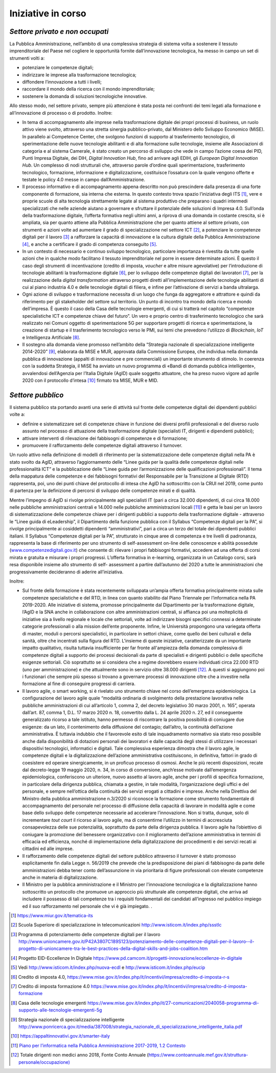 .. _iniziative-in-corso-1:

Iniziative in corso
===================

.. _settore-privato-e-non-occupati-1:

*Settore privato e non occupati*
--------------------------------

La Pubblica Amministrazione, nell’ambito di una complessiva strategia di
sistema volta a sostenere il tessuto imprenditoriale del Paese nel
cogliere le opportunità fornite dall’innovazione tecnologica, ha messo
in campo un set di strumenti volti a:

-  potenziare le competenze digitali;

-  indirizzare le imprese alla trasformazione tecnologica;

-  diffondere l’innovazione a tutti i livelli;

-  raccordare il mondo della ricerca con il mondo imprenditoriale;

-  sostenere la domanda di soluzioni tecnologiche innovative.

Allo stesso modo, nel settore privato, sempre più attenzione è stata
posta nei confronti dei temi legati alla formazione e all’innovazione di
processo o di prodotto. Inoltre:

-  In tema di accompagnamento alle imprese nella trasformazione digitale
   dei propri processi di business, un ruolo attivo viene svolto,
   attraverso una stretta sinergia pubblico-privato, dal Ministero dello
   Sviluppo Economico (MiSE). In parallelo ai Competence Center, che
   svolgono funzioni di supporto al trasferimento tecnologico, di
   sperimentazione delle nuove tecnologie abilitanti e di alta
   formazione sulle tecnologie, insieme alle Associazioni di categoria e
   al sistema Camerale, è stato creato un percorso di sviluppo che vede
   in campo l’azione coesa dei PID, Punti Impresa Digitale, dei DIH,
   *Digital Innovation Hub*, fino ad arrivare agli EDIH, gli *European
   Digital Innovation Hub*. Un complesso di nodi strutturali che,
   attraverso parole d’ordine quali sperimentazione, trasferimento
   tecnologico, formazione, informazione e digitalizzazione, costituisce
   l’ossatura con la quale vengono offerte e testate le policy 4.0 messe
   in campo dall’Amministrazione.

-  Il processo informativo e di accompagnamento appena descritto non può
   prescindere dalla presenza di una forte componente di formazione, sia
   interna che esterna. In questo contesto trova spazio l’iniziativa
   degli ITS [1]_, vere e proprie scuole di alta tecnologia strettamente
   legate al sistema produttivo che preparano i quadri intermedi
   specializzati che nelle aziende aiutano a governare e sfruttare il
   potenziale delle soluzioni di Impresa 4.0. Sull’onda della
   trasformazione digitale, l’offerta formativa negli ultimi anni, a
   riprova di una domanda in costante crescita, si è ampliata, sia per
   quanto attiene alla Pubblica Amministrazione che per quanto attiene
   al settore privato, con strumenti e azioni volte ad aumentare il
   grado di specializzazione nel settore ICT [2]_, a potenziare le
   competenze digitali per il lavoro [3]_ a rafforzare la capacità di
   innovazione e la cultura digitale della Pubblica
   Amministrazione [4]_, e anche a certificare il grado di competenza
   conseguito [5]_.

-  In un contesto di necessario e continuo sviluppo tecnologico,
   particolare importanza è rivestita da tutte quelle azioni che in
   qualche modo facilitano il tessuto imprenditoriale nel porre in
   essere determinate azioni. È questo il caso degli strumenti di
   incentivazione (credito di imposta, *voucher* e altre misure
   agevolative) per l’introduzione di tecnologie abilitanti la
   trasformazione digitale [6]_, per lo sviluppo delle competenze
   digitali dei lavoratori [7]_, per la realizzazione della *digital
   transformation* attraverso progetti diretti all’implementazione delle
   tecnologie abilitanti di cui al piano industria 4.0 e delle
   tecnologie digitali di filiera, e infine per l’attivazione di servizi
   a banda ultralarga.

-  Ogni azione di sviluppo e trasformazione necessita di un luogo che
   funga da aggregatore e attrattore e quindi da riferimento per gli
   stakeholder del settore sul territorio. Un punto di incontro tra
   mondo della ricerca e mondo dell’impresa. È questo il caso della Casa
   delle tecnologie emergenti, di cui si tratterà nel capitolo
   “competenze specialistiche ICT e competenze chiave del futuro”. Un
   vero e proprio centro di trasferimento tecnologico che sarà
   realizzato nei Comuni oggetto di sperimentazione 5G per supportare
   progetti di ricerca e sperimentazione, la creazione di startup e il
   trasferimento tecnologico verso le PMI, sui temi che prevedono
   l’utilizzo di *Blockchain*, *IoT* e Intelligenza Artificiale [8]_.

-  Il sostegno alla domanda viene promosso nell’ambito della “Strategia
   nazionale di specializzazione intelligente 2014-2020” [9]_, elaborata
   da MISE e MUR, approvata dalla Commissione Europea, che individua
   nella domanda pubblica di innovazione (appalti di innovazione e pre
   commerciali) un importante strumento di stimolo. In coerenza con la
   suddetta Strategia, il MiSE ha avviato un nuovo programma di «Bandi
   di domanda pubblica intelligente», avvalendosi dell’Agenzia per
   l’Italia Digitale (AgID) quale soggetto attuatore, che ha preso nuovo
   vigore ad aprile 2020 con il protocollo d’intesa [10]_ firmato tra
   MISE, MUR e MID.

.. _settore-pubblico-1:

*Settore pubblico*
------------------

Il sistema pubblico sta portando avanti una serie di attività sul fronte
delle competenze digitali dei dipendenti pubblici volte a:

-  definire e sistematizzare set di competenze chiave in funzione dei
   diversi profili professionali e del diverso ruolo assunto nel
   processo di attuazione della trasformazione digitale (specialisti IT,
   dirigenti e dipendenti pubblici);

-  attivare interventi di rilevazione dei fabbisogni di competenze e di
   formazione;

-  promuovere il rafforzamento delle competenze digitali attraverso il
   turnover.

Un ruolo attivo nella definizione di modelli di riferimento per la
sistematizzazione delle competenze digitali nella PA è stato svolto da
AgID, attraverso l’aggiornamento delle “Linee guida per la qualità delle
competenze digitali nelle professionalità ICT” e la pubblicazione delle
“Linee guida per l’armonizzazione delle qualificazioni professionali”.
Il tema della mappatura delle competenze e dei fabbisogni formativi del
Responsabile per la Transizione al Digitale (RTD) rappresenta, poi, uno
dei punti chiave del protocollo di intesa che AgID ha sottoscritto con
la CRUI nel 2019, come punto di partenza per la definizione di percorsi
di sviluppo delle competenze mirati e di qualità.

Mentre l’impegno di AgID si rivolge principalmente agli specialisti IT
(pari a circa 32.000 dipendenti, di cui circa 18.000 nelle pubbliche
amministrazioni centrali e 14.000 nelle pubbliche amministrazioni
locali [11]_) e getta le basi per un lavoro di sistematizzazione delle
competenze chiave per i dirigenti pubblici a supporto della
trasformazione digitale - attraverso le “Linee guida di eLeadership”, il
Dipartimento della funzione pubblica con il Syllabus “Competenze
digitali per la PA”, si rivolge principalmente ai cosiddetti dipendenti
“amministrativi”, pari a circa un terzo del totale dei dipendenti
pubblici italiani. Il Syllabus “Competenze digitali per la PA”,
strutturato in cinque aree di competenza e tre livelli di padronanza,
rappresenta la base di riferimento per uno strumento di self-assessment
on-line delle conoscenze e abilità possedute
(`www.competenzedigitali.gov.it <http://www.competenzedigitali.gov.it/>`__)
che consente di: rilevare i propri fabbisogni formativi, accedere ad una
offerta di corsi mirata e gratuita e misurare i propri progressi.
L’offerta formativa in e-learning, organizzata in un Catalogo corsi,
sarà resa disponibile insieme allo strumento di self- assessment a
partire dall’autunno del 2020 a tutte le amministrazioni che
progressivamente decideranno di aderire all’iniziativa.

Inoltre:

-  Sul fronte della formazione è stata recentemente sviluppata un’ampia
   offerta formativa principalmente mirata sulle competenze
   specialistiche e del RTD, in linea con quanto stabilito dal Piano
   Triennale per l’informatica nella PA 2019-2020. Alle iniziative di
   sistema, promosse principalmente dal Dipartimento per la
   trasformazione digitale, l’AgID e la SNA anche in collaborazione con
   altre amministrazioni centrali, si affianca poi una molteplicità di
   iniziative sia a livello regionale e locale che settoriali, volte ad
   indirizzare bisogni specifici connessi a determinate categorie
   professionali o alla mission dell’ente proponente. Infine, le
   Università propongono una variegata offerta di master, moduli o
   percorsi specialistici, in particolare in settori chiave, come quello
   dei beni culturali e della sanità, oltre che incentrati sulla figura
   del RTD. L'insieme di queste iniziative, caratterizzate da un
   importante impatto qualitativo, risulta tuttavia insufficiente per
   far fronte all'ampiezza della domanda complessiva di competenze
   digitali a supporto dei processi decisionali da parte di specialisti
   e dirigenti pubblici o delle specifiche esigenze settoriali. Ciò
   soprattutto se si considera che a regime dovrebbero essere
   individuati circa 22.000 RTD (uno per amministrazione) e che
   attualmente sono in servizio oltre 38.000 dirigenti [12]_. A questi
   si aggiungono poi i funzionari che sempre più spesso si trovano a
   governare processi di innovazione oltre che a investire nella
   formazione al fine di conseguire progressi di carriera.

-  Il lavoro agile, o smart working, si è rivelato uno strumento chiave
   nel corso dell’emergenza epidemiologica. La configurazione del lavoro
   agile quale “modalità ordinaria di svolgimento della prestazione
   lavorativa nelle pubbliche amministrazioni di cui all’articolo 1,
   comma 2, del decreto legislativo 30 marzo 2001, n. 165”, operata
   dall’art. 87, comma 1, D.L. 17 marzo 2020 n. 18, convertito dalla L.
   24 aprile 2020 n. 27, ed il conseguente generalizzato ricorso a tale
   istituto, hanno permesso di riscontrare la positiva possibilità di
   coniugare due esigenze: da un lato, il contenimento della diffusione
   del contagio; dall’altro, la continuità dell’azione amministrativa. È
   tuttavia indubbio che il favorevole esito di tale inquadramento
   normativo sia stato reso possibile anche dalla disponibilità di
   dotazioni personali dei lavoratori e dalle capacità degli stessi di
   utilizzare i necessari dispositivi tecnologici, informatici e
   digitali. Tale complessiva esperienza dimostra che il lavoro agile,
   le competenze digitali e la digitalizzazione dell’azione
   amministrativa costituiscono, in definitiva, fattori in grado di
   coesistere ed operare sinergicamente, in un proficuo processo di
   osmosi. Anche le più recenti disposizioni, recate dal decreto-legge
   19 maggio 2020, n. 34, in corso di conversione, anch’esse motivate
   dall’emergenza epidemiologica, conferiscono un ulteriore, nuovo
   assetto al lavoro agile, anche per i profili di specifica formazione,
   in particolare della dirigenza pubblica, chiamata a gestire, in tale
   modalità, l’organizzazione degli uffici e del personale, e sempre
   nell’ottica della continuità dei servizi erogati a cittadini e
   imprese. Anche nella Direttiva del Ministro della
   pubblica amministrazione n.3/2020 si riconosce la formazione come
   strumento fondamentale di accompagnamento del personale nel processo
   di diffusione della capacità di lavorare in modalità agile e come
   base dello sviluppo delle competenze necessarie ad accelerare
   l’innovazione. Non si tratta, dunque, solo di incrementare *tout
   court* il ricorso al lavoro agile, ma di consentirne l’utilizzo in
   termini di accresciuta consapevolezza delle sue potenzialità,
   soprattutto da parte della dirigenza pubblica. Il lavoro agile ha
   l’obiettivo di coniugare la promozione del benessere organizzativo
   con il miglioramento dell’azione amministrativa in termini di
   efficacia ed efficienza, nonché di implementazione della
   digitalizzazione dei procedimenti e dei servizi recati ai cittadini
   ed alle imprese.

-  Il rafforzamento delle competenze digitali del settore pubblico
   attraverso il turnover è stato promosso
   esplicitamente fin dalla Legge n. 56/2019 che prevede che la
   predisposizione dei piani di fabbisogno da parte delle
   amministrazioni debba tener conto dell’assunzione in via prioritaria
   di figure professionali con elevate competenze anche in materia di
   digitalizzazione.

-  Il Ministro per la pubblica amministrazione e il Ministro per
   l'innovazione tecnologica e la digitalizzazione hanno sottoscritto 
   un protocollo che promuove un approccio più strutturale
   alle competenze digitali, che arriva ad includere il possesso di tali
   competenze tra i requisiti fondamentali dei candidati all’ingresso
   nel pubblico impiego ed il suo rafforzamento nel personale che vi è
   già impiegato. .

.. [1]
   https://www.miur.gov.it/tematica-its

.. [2]
   Scuola Superiore di specializzazione in telecomunicazioni
   http://www.isticom.it/index.php/ssstlc

.. [3]
   Programma di potenziamento delle competenze digitali per il lavoro
   http://www.unioncamere.gov.it/P42A3807C189S123/potenziamento-delle-competenze-digitali-per-il-lavoro--il-progetto-di-unioncamere-tra-le-best-practices-della-digital-skills-and-jobs-coalition.htm

.. [4]
   Progetto EID-Eccellenze In Digitale
   https://www.pd.camcom.it/progetti-innovazione/eccellenze-in-digitale

.. [5]
   Vedi http://www.isticom.it/index.php/nuova-ecdl e
   http://www.isticom.it/index.php/eucip

.. [6]
   Credito di imposta 4.0,
   https://www.mise.gov.it/index.php/it/incentivi/impresa/credito-d-imposta-r-s

.. [7]
   Credito di imposta formazione 4.0
   https://www.mise.gov.it/index.php/it/incentivi/impresa/credito-d-imposta-formazione

.. [8]
   Casa delle tecnologie emergenti
   https://www.mise.gov.it/index.php/it/27-comunicazioni/2040058-programma-di-supporto-alle-tecnologie-emergenti-5g

.. [9]
   Strategia nazionale di specializzazione intelligente
   http://www.ponricerca.gov.it/media/387008/strategia_nazionale_di_specializzazione_intelligente_italia.pdf

.. [10]
   https://appaltinnovativi.gov.it/smarter-italy

.. [11]
   `Piano per l’informatica nella Pubblica Amministrazione 2017-2019,
   1.2
   Contesto <https://docs.italia.it/italia/piano-triennale-ict/pianotriennale-ict-doc/it/2017-2019/doc/01_piano-triennale-per-informatica-nella-pa.html#contesto>`__

.. [12]
   Totale dirigenti non medici anno 2018, Fonte Conto Annuale
   (\ \ `https://www.contoannuale.mef.gov.it/struttura-personale/occupazione) <https://www.contoannuale.mef.gov.it/struttura-personale/occupazione>`__
